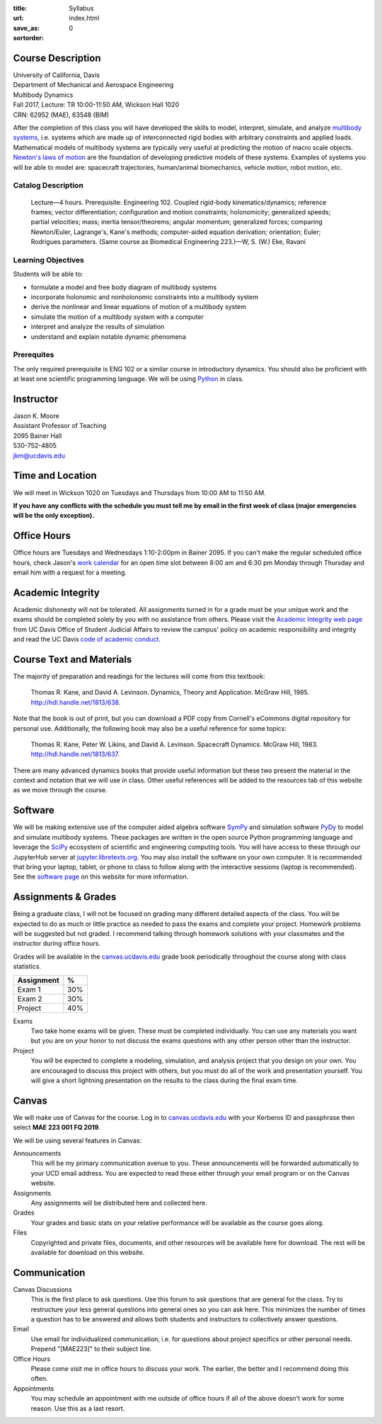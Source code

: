:title: Syllabus
:url:
:save_as: index.html
:sortorder: 0

Course Description
==================

| University of California, Davis
| Department of Mechanical and Aerospace Engineering
| Multibody Dynamics
| Fall 2017, Lecture: TR 10:00-11:50 AM, Wickson Hall 1020
| CRN: 62952 (MAE), 63548 (BIM)

After the completion of this class you will have developed the skills to model,
interpret, simulate, and analyze `multibody systems`_, i.e. systems which are
made up of interconnected rigid bodies with arbitrary constraints and applied
loads. Mathematical models of multibody systems are typically very useful at
predicting the motion of macro scale objects. `Newton's laws of motion`_ are
the foundation of developing predictive models of these systems. Examples of
systems you will be able to model are: spacecraft trajectories, human/animal
biomechanics, vehicle motion, robot motion, etc.

.. _multibody systems: https://en.wikipedia.org/wiki/Multibody_system
.. _Newton's laws of motion: https://en.wikipedia.org/wiki/Newton%27s_laws_of_motion

Catalog Description
-------------------

   Lecture—4 hours. Prerequisite: Engineering 102. Coupled rigid-body
   kinematics/dynamics; reference frames; vector differentiation; configuration
   and motion constraints; holonomicity; generalized speeds; partial
   velocities; mass; inertia tensor/theorems; angular momentum; generalized
   forces; comparing Newton/Euler, Lagrange's, Kane's methods; computer-aided
   equation derivation; orientation; Euler; Rodrigues parameters. (Same course
   as Biomedical Engineering 223.)—W, S. (W.) Eke, Ravani

Learning Objectives
-------------------

Students will be able to:

- formulate a model and free body diagram of multibody systems
- incorporate holonomic and nonholonomic constraints into a multibody system
- derive the nonlinear and linear equations of motion of a multibody system
- simulate the motion of a multibody system with a computer
- interpret and analyze the results of simulation
- understand and explain notable dynamic phenomena

Prerequites
-----------

The only required prerequisite is ENG 102 or a similar course in introductory
dynamics. You should also be proficient with at least one scientific
programming language. We will be using Python_ in class.

.. _Python: http://www.python.org

Instructor
==========

| Jason K. Moore
| Assistant Professor of Teaching
| 2095 Bainer Hall
| 530-752-4805
| jkm@ucdavis.edu

Time and Location
=================

We will meet in Wickson 1020 on Tuesdays and Thursdays from 10:00 AM to 11:50
AM.

**If you have any conflicts with the schedule you must tell me by email in the
first week of class (major emergencies will be the only exception).**

Office Hours
============

Office hours are Tuesdays and Wednesdays 1:10-2:00pm in Bainer 2095. If you
can't make the regular scheduled office hours, check Jason's `work calendar`_
for an open time slot between 8:00 am and 6:30 pm Monday through Thursday and
email him with a request for a meeting.

.. _work calendar: http://www.moorepants.info/work-calendar.html

Academic Integrity
==================

Academic dishonesty will not be tolerated. All assignments turned in for a
grade must be your unique work and the exams should be completed solely by you
with no assistance from others. Please visit the `Academic Integrity web page`_
from UC Davis Office of Student Judicial Affairs to review the campus' policy
on academic responsibility and integrity and read the UC Davis `code of
academic conduct`_.

.. _Academic Integrity web page: http://sja.ucdavis.edu/academic-integrity.html
.. _code of academic conduct: http://sja.ucdavis.edu/cac.html

Course Text and Materials
=========================

The majority of preparation and readings for the lectures will come from this
textbook:

   Thomas R. Kane, and David A. Levinson. Dynamics, Theory and Application.
   McGraw Hill, 1985. http://hdl.handle.net/1813/638.

Note that the book is out of print, but you can download a PDF copy from
Cornell's eCommons digital repository for personal use. Additionally, the
following book may also be a useful reference for some topics:

   Thomas R. Kane, Peter W. Likins, and David A. Levinson. Spacecraft Dynamics.
   McGraw Hill, 1983. http://hdl.handle.net/1813/637.

There are many advanced dynamics books that provide useful information but
these two present the material in the context and notation that we will use in
class. Other useful references will be added to the resources tab of this
website as we move through the course.

Software
========

We will be making extensive use of the computer aided algebra software SymPy_
and simulation software PyDy_ to model and simulate multibody systems. These
packages are written in the open source Python programming language and
leverage the SciPy_ ecosystem of scientific and engineering computing tools.
You will have access to these through our JupyterHub server at
jupyter.libretexts.org_. You may also install the software on your own
computer. It is recommended that bring your laptop, tablet, or phone to class
to follow along with the interactive sessions (laptop is recommended). See the
`software page`_ on this website for more information.

.. _SymPy: http://sympy.org
.. _PyDy: http://pydy.org
.. _SciPy: http://scipy.org
.. _jupyter.libretexts.org: https://jupyter.libretexts.org
.. _software page: {filename}/pages/software.rst

Assignments & Grades
====================

Being a graduate class, I will not be focused on grading many different
detailed aspects of the class. You will be expected to do as much or little
practice as needed to pass the exams and complete your project. Homework
problems will be suggested but not graded. I recommend talking through homework
solutions with your classmates and the instructor during office hours.

Grades will be available in the canvas.ucdavis.edu_ grade book periodically
throughout the course along with class statistics.

.. _canvas.ucdavis.edu: http://canvas.ucdavis.edu

.. class:: table table-striped table-bordered

=========================  ===
Assignment                 %
=========================  ===
Exam 1                     30%
Exam 2                     30%
Project                    40%
=========================  ===

Exams
   Two take home exams will be given. These must be completed individually. You
   can use any materials you want but you are on your honor to not discuss the
   exams questions with any other person other than the instructor.
Project
   You will be expected to complete a modeling, simulation, and analysis
   project that you design on your own. You are encouraged to discuss this
   project with others, but you must do all of the work and presentation
   yourself. You will give a short lightning presentation on the results to the
   class during the final exam time.

Canvas
======

We will make use of Canvas for the course. Log in to canvas.ucdavis.edu_ with
your Kerberos ID and passphrase then select **MAE 223 001 FQ 2019**.

We will be using several features in Canvas:

Announcements
   This will be my primary communication avenue to you. These announcements
   will be forwarded automatically to your UCD email address. You are expected
   to read these either through your email program or on the Canvas website.
Assignments
   Any assignments will be distributed here and collected here.
Grades
   Your grades and basic stats on your relative performance will be available
   as the course goes along.
Files
   Copyrighted and private files, documents, and other resources will be
   available here for download. The rest will be available for download on this
   website.

Communication
=============

Canvas Discussions
   This is the first place to ask questions. Use this forum to ask questions
   that are general for the class. Try to restructure your less general
   questions into general ones so you can ask here. This minimizes the number
   of times a question has to be answered and allows both students and
   instructors to collectively answer questions.
Email
   Use email for individualized communication, i.e. for questions about project
   specifics or other personal needs. Prepend "[MAE223]" to their subject line.
Office Hours
   Please come visit me in office hours to discuss your work. The earlier, the
   better and I recommend doing this often.
Appointments
   You may schedule an appointment with me outside of office hours if all of
   the above doesn't work for some reason. Use this as a last resort.
